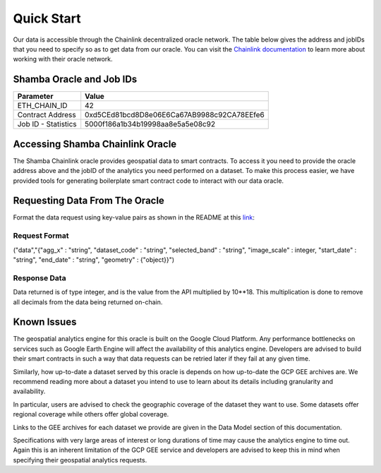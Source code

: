 ===========
Quick Start
===========

Our data is accessible through the Chainlink decentralized oracle network. The table below gives the address and jobIDs that you need to specify so as to get data from our oracle. You can visit the Chainlink_ documentation_ to learn more about working with their oracle network.


Shamba Oracle and Job IDs
-------------------------

+---------------------+--------------------------------------------+
| Parameter           | Value                                      |
+=====================+============================================+
| ETH_CHAIN_ID        | 42                                         |
+---------------------+--------------------------------------------+
| Contract Address    | 0xd5CEd81bcd8D8e06E6Ca67AB9988c92CA78EEfe6 |
+---------------------+--------------------------------------------+
| Job ID - Statistics | 5000f186a1b34b19998aa8e5a5e08c92           |
+---------------------+--------------------------------------------+


Accessing Shamba Chainlink Oracle
---------------------------------

The Shamba Chainlink oracle provides geospatial data to smart contracts. To access it you need to provide the oracle address above and the jobID of the analytics you need performed on a dataset. To make this process easier, we have provided tools for generating boilerplate smart contract code to interact with our data oracle.


Requesting Data From The Oracle
-------------------------------

Format the data request using key-value pairs as shown in the README at this link_:

Request Format
``````````````
("data","{"agg_x" : "string", "dataset_code" : "string", "selected_band" : "string", "image_scale" : integer, "start_date" : "string", "end_date" : "string", "geometry" : {"object}}")


Response Data
`````````````

Data returned is of type integer, and is the value from the API multiplied by 10**18. This multiplication is done to remove all decimals from the data being returned on-chain.

Known Issues
------------

The geospatial analytics engine for this oracle is built on the Google Cloud Platform. Any performance bottlenecks on services such as Google Earth Engine will affect the availability of this analytics engine. Developers are advised to build their smart contracts in such a way that data requests can be retried later if they fail at any given time.

Similarly, how up-to-date a dataset served by this oracle is depends on how up-to-date the GCP GEE archives are. We recommend reading more about a dataset you intend to use to learn about its details including granularity and availability.

In particular, users are advised to check the geographic coverage of the dataset they want to use. Some datasets offer regional coverage while others offer global coverage.

Links to the GEE archives for each dataset we provide are given in the Data Model section of this documentation.

Specifications with very large areas of interest or long durations of time may cause the analytics engine to time out. Again this is an inherent limitation of the GCP GEE service and developers are advised to keep this in mind when specifying their geospatial analytics requests.



.. _link: https://github.com/shambadynamic/geostatsExternalAdapter
.. _Chainlink: https://docs.chain.link
.. _documentation: https://docs.chain.link